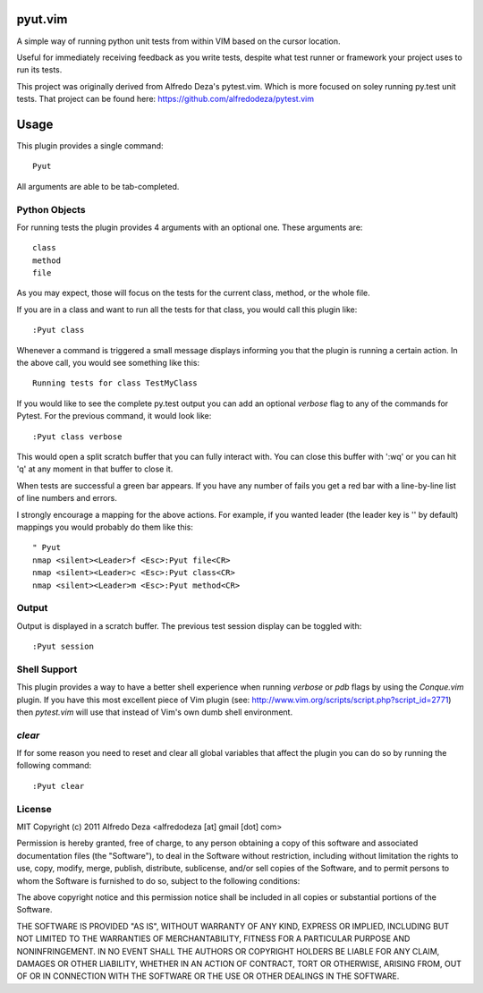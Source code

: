 pyut.vim
==========
A simple way of running python unit tests from within VIM based on the cursor
location.

Useful for immediately receiving feedback as you write tests, despite what test
runner or framework your project uses to run its tests.


This project was originally derived from Alfredo Deza's pytest.vim. Which is
more focused on soley running py.test unit tests. That project can be found
here: https://github.com/alfredodeza/pytest.vim

Usage
=====

This plugin provides a single command::

    Pyut

All arguments are able to be tab-completed.

Python Objects
--------------
For running tests the plugin provides 4 arguments with an optional one. 
These arguments are::

    class
    method
    file


As you may expect, those will focus on the tests for the current class, method,
or the whole file.

If you are in a class and want to run all the tests for that class, you would
call this plugin like::

    :Pyut class

Whenever a command is triggered a small message displays informing you that
the plugin is running a certain action. In the above call, you would see 
something like this::

    Running tests for class TestMyClass

If you would like to see the complete py.test output you can add an optional `verbose`
flag to any of the commands for Pytest. For the previous command, it would
look like::

    :Pyut class verbose

This would open a split scratch buffer that you can fully interact with. You
can close this buffer with ':wq' or you can hit 'q' at any moment in that buffer
to close it.

When tests are successful a green bar appears. If you have any number of fails
you get a red bar with a line-by-line list of line numbers and errors.

I strongly encourage a mapping for the above actions. For example, if you
wanted leader (the leader key is '\' by default) mappings you would 
probably do them like this::

    " Pyut
    nmap <silent><Leader>f <Esc>:Pyut file<CR>
    nmap <silent><Leader>c <Esc>:Pyut class<CR>
    nmap <silent><Leader>m <Esc>:Pyut method<CR>


Output
------
Output is displayed in a scratch buffer. The previous test session display can
be toggled with::
    
    :Pyut session


Shell Support
-------------
This plugin provides a way to have a better shell experience when running
`verbose` or `pdb` flags by using the `Conque.vim` plugin. If you have this
most excellent piece of Vim plugin (see: http://www.vim.org/scripts/script.php?script_id=2771)
then `pytest.vim` will use that instead of Vim's own dumb shell environment.

`clear`
-------
If for some reason you need to reset and clear all global variables that affect
the plugin you can do so by running the following command::

    :Pyut clear


License
-------

MIT
Copyright (c) 2011 Alfredo Deza <alfredodeza [at] gmail [dot] com>

Permission is hereby granted, free of charge, to any person obtaining a copy
of this software and associated documentation files (the "Software"), to deal
in the Software without restriction, including without limitation the rights
to use, copy, modify, merge, publish, distribute, sublicense, and/or sell
copies of the Software, and to permit persons to whom the Software is
furnished to do so, subject to the following conditions:

The above copyright notice and this permission notice shall be included in
all copies or substantial portions of the Software.

THE SOFTWARE IS PROVIDED "AS IS", WITHOUT WARRANTY OF ANY KIND, EXPRESS OR
IMPLIED, INCLUDING BUT NOT LIMITED TO THE WARRANTIES OF MERCHANTABILITY,
FITNESS FOR A PARTICULAR PURPOSE AND NONINFRINGEMENT. IN NO EVENT SHALL THE
AUTHORS OR COPYRIGHT HOLDERS BE LIABLE FOR ANY CLAIM, DAMAGES OR OTHER
LIABILITY, WHETHER IN AN ACTION OF CONTRACT, TORT OR OTHERWISE, ARISING FROM,
OUT OF OR IN CONNECTION WITH THE SOFTWARE OR THE USE OR OTHER DEALINGS IN
THE SOFTWARE.


